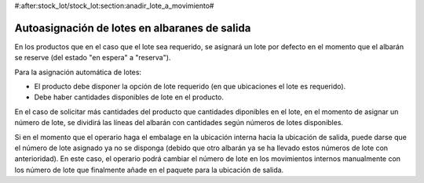 #:after:stock_lot/stock_lot:section:anadir_lote_a_movimiento#

.. inheritref:: stock_lot/stock_lot:section:autoasignacion_lotes_salida

Autoasignación de lotes en albaranes de salida
----------------------------------------------

En los productos que en el caso que el lote sea requerido, se asignará un lote por
defecto en el momento que el albarán se reserve (del estado "en espera" a "reserva").

Para la asignación automática de lotes:

* El producto debe disponer la opción de lote requerido (en que ubicaciones el
  lote es requerido).
* Debe haber cantidades disponibles de lote en el producto.

En el caso de solicitar más cantidades del producto que cantidades diponibles
en el lote, en el momento de asignar un número de lote, se dividirá las líneas
del albarán con cantidades según números de lotes disponibles.

Si en el momento que el operario haga el embalage en la ubicación interna hacia la 
ubicación de salida, puede darse que el número de lote asignado ya no se disponga
(debido que otro albarán ya se ha llevado estos números de lote con anterioridad).
En este caso, el operario podrá cambiar el número de lote en los movimientos internos
manualmente con los número de lote que finalmente añade en el paquete para la ubicación
de salida.

